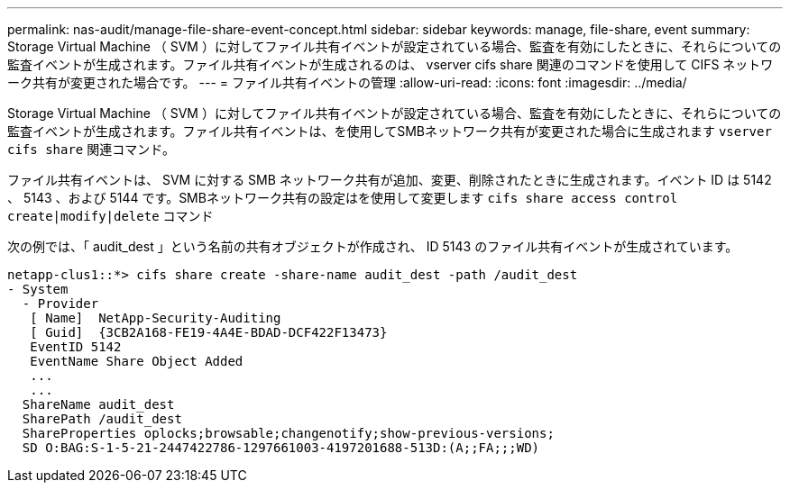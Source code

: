 ---
permalink: nas-audit/manage-file-share-event-concept.html 
sidebar: sidebar 
keywords: manage, file-share, event 
summary: Storage Virtual Machine （ SVM ）に対してファイル共有イベントが設定されている場合、監査を有効にしたときに、それらについての監査イベントが生成されます。ファイル共有イベントが生成されるのは、 vserver cifs share 関連のコマンドを使用して CIFS ネットワーク共有が変更された場合です。 
---
= ファイル共有イベントの管理
:allow-uri-read: 
:icons: font
:imagesdir: ../media/


[role="lead"]
Storage Virtual Machine （ SVM ）に対してファイル共有イベントが設定されている場合、監査を有効にしたときに、それらについての監査イベントが生成されます。ファイル共有イベントは、を使用してSMBネットワーク共有が変更された場合に生成されます `vserver cifs share` 関連コマンド。

ファイル共有イベントは、 SVM に対する SMB ネットワーク共有が追加、変更、削除されたときに生成されます。イベント ID は 5142 、 5143 、および 5144 です。SMBネットワーク共有の設定はを使用して変更します `cifs share access control create|modify|delete` コマンド

次の例では、「 audit_dest 」という名前の共有オブジェクトが作成され、 ID 5143 のファイル共有イベントが生成されています。

[listing]
----
netapp-clus1::*> cifs share create -share-name audit_dest -path /audit_dest
- System
  - Provider
   [ Name]  NetApp-Security-Auditing
   [ Guid]  {3CB2A168-FE19-4A4E-BDAD-DCF422F13473}
   EventID 5142
   EventName Share Object Added
   ...
   ...
  ShareName audit_dest
  SharePath /audit_dest
  ShareProperties oplocks;browsable;changenotify;show-previous-versions;
  SD O:BAG:S-1-5-21-2447422786-1297661003-4197201688-513D:(A;;FA;;;WD)
----